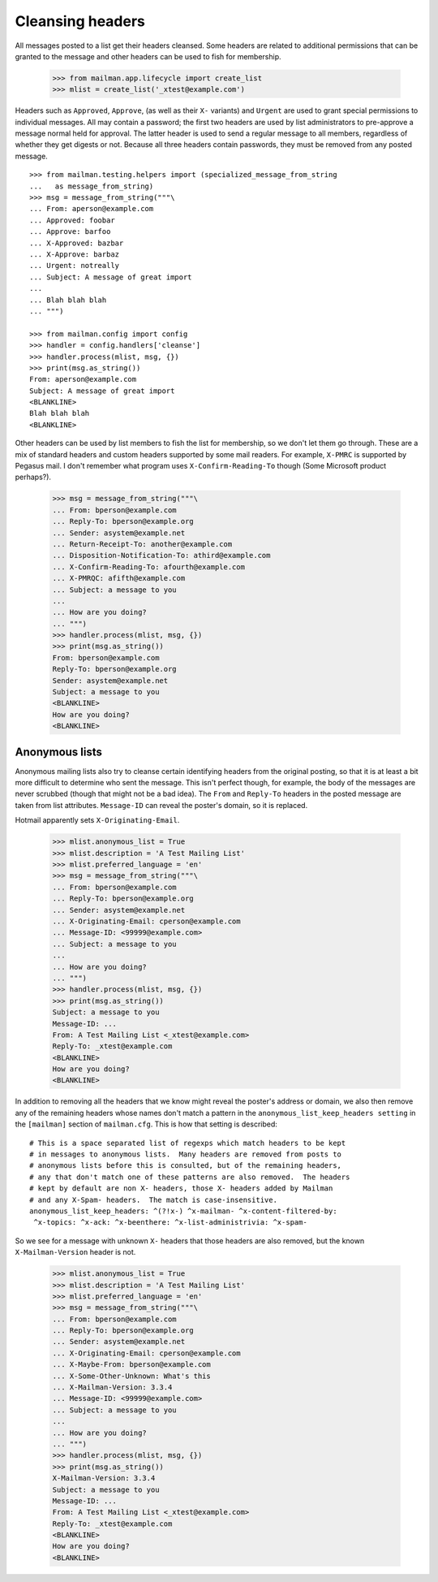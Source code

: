 =================
Cleansing headers
=================

All messages posted to a list get their headers cleansed.  Some headers are
related to additional permissions that can be granted to the message and other
headers can be used to fish for membership.

    >>> from mailman.app.lifecycle import create_list
    >>> mlist = create_list('_xtest@example.com')

Headers such as ``Approved``, ``Approve``, (as well as their ``X-`` variants)
and ``Urgent`` are used to grant special permissions to individual messages.
All may contain a password; the first two headers are used by list
administrators to pre-approve a message normal held for approval.  The latter
header is used to send a regular message to all members, regardless of whether
they get digests or not.  Because all three headers contain passwords, they
must be removed from any posted message.  ::

    >>> from mailman.testing.helpers import (specialized_message_from_string
    ...   as message_from_string)
    >>> msg = message_from_string("""\
    ... From: aperson@example.com
    ... Approved: foobar
    ... Approve: barfoo
    ... X-Approved: bazbar
    ... X-Approve: barbaz
    ... Urgent: notreally
    ... Subject: A message of great import
    ...
    ... Blah blah blah
    ... """)

    >>> from mailman.config import config    
    >>> handler = config.handlers['cleanse']
    >>> handler.process(mlist, msg, {})
    >>> print(msg.as_string())
    From: aperson@example.com
    Subject: A message of great import
    <BLANKLINE>
    Blah blah blah
    <BLANKLINE>

Other headers can be used by list members to fish the list for membership, so
we don't let them go through.  These are a mix of standard headers and custom
headers supported by some mail readers.  For example, ``X-PMRC`` is supported
by Pegasus mail.  I don't remember what program uses ``X-Confirm-Reading-To``
though (Some Microsoft product perhaps?).

    >>> msg = message_from_string("""\
    ... From: bperson@example.com
    ... Reply-To: bperson@example.org
    ... Sender: asystem@example.net
    ... Return-Receipt-To: another@example.com
    ... Disposition-Notification-To: athird@example.com
    ... X-Confirm-Reading-To: afourth@example.com
    ... X-PMRQC: afifth@example.com
    ... Subject: a message to you
    ...
    ... How are you doing?
    ... """)
    >>> handler.process(mlist, msg, {})
    >>> print(msg.as_string())
    From: bperson@example.com
    Reply-To: bperson@example.org
    Sender: asystem@example.net
    Subject: a message to you
    <BLANKLINE>
    How are you doing?
    <BLANKLINE>


Anonymous lists
===============

Anonymous mailing lists also try to cleanse certain identifying headers from
the original posting, so that it is at least a bit more difficult to determine
who sent the message.  This isn't perfect though, for example, the body of the
messages are never scrubbed (though that might not be a bad idea).  The
``From`` and ``Reply-To`` headers in the posted message are taken from list
attributes.  ``Message-ID`` can reveal the poster's domain, so it is replaced.

Hotmail apparently sets ``X-Originating-Email``.

    >>> mlist.anonymous_list = True
    >>> mlist.description = 'A Test Mailing List'
    >>> mlist.preferred_language = 'en'
    >>> msg = message_from_string("""\
    ... From: bperson@example.com
    ... Reply-To: bperson@example.org
    ... Sender: asystem@example.net
    ... X-Originating-Email: cperson@example.com
    ... Message-ID: <99999@example.com>
    ... Subject: a message to you
    ...
    ... How are you doing?
    ... """)
    >>> handler.process(mlist, msg, {})
    >>> print(msg.as_string())
    Subject: a message to you
    Message-ID: ...
    From: A Test Mailing List <_xtest@example.com>
    Reply-To: _xtest@example.com
    <BLANKLINE>
    How are you doing?
    <BLANKLINE>

In addition to removing all the headers that we know might reveal the poster's
address or domain, we also then remove any of the remaining headers whose names
don't match a pattern in the ``anonymous_list_keep_headers setting`` in the
``[mailman]`` section of ``mailman.cfg``.  This is how that setting is
described::

  # This is a space separated list of regexps which match headers to be kept
  # in messages to anonymous lists.  Many headers are removed from posts to
  # anonymous lists before this is consulted, but of the remaining headers,
  # any that don't match one of these patterns are also removed.  The headers
  # kept by default are non X- headers, those X- headers added by Mailman
  # and any X-Spam- headers.  The match is case-insensitive.
  anonymous_list_keep_headers: ^(?!x-) ^x-mailman- ^x-content-filtered-by:
   ^x-topics: ^x-ack: ^x-beenthere: ^x-list-administrivia: ^x-spam-

So we see for a message with unknown ``X-`` headers that those headers are
also removed, but the known ``X-Mailman-Version`` header is not.

    >>> mlist.anonymous_list = True
    >>> mlist.description = 'A Test Mailing List'
    >>> mlist.preferred_language = 'en'
    >>> msg = message_from_string("""\
    ... From: bperson@example.com
    ... Reply-To: bperson@example.org
    ... Sender: asystem@example.net
    ... X-Originating-Email: cperson@example.com
    ... X-Maybe-From: bperson@example.com
    ... X-Some-Other-Unknown: What's this
    ... X-Mailman-Version: 3.3.4
    ... Message-ID: <99999@example.com>
    ... Subject: a message to you
    ...
    ... How are you doing?
    ... """)
    >>> handler.process(mlist, msg, {})
    >>> print(msg.as_string())
    X-Mailman-Version: 3.3.4
    Subject: a message to you
    Message-ID: ...
    From: A Test Mailing List <_xtest@example.com>
    Reply-To: _xtest@example.com
    <BLANKLINE>
    How are you doing?
    <BLANKLINE>
